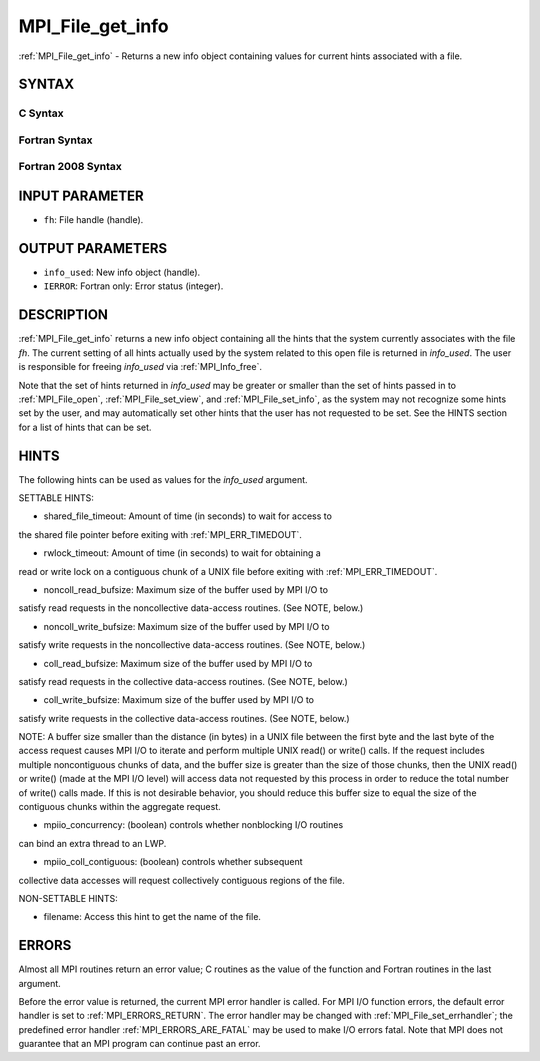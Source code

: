 .. _MPI_File_get_info:

MPI_File_get_info
~~~~~~~~~~~~~~~~~

:ref:`MPI_File_get_info` - Returns a new info object containing values for
current hints associated with a file.

SYNTAX
======


C Syntax
--------

.. code-block:: c
   :linenos:

   #include <mpi.h>
   int MPI_File_get_info(MPI_File fh, MPI_Info *info_used)

Fortran Syntax
--------------

.. code-block:: fortran
   :linenos:

   USE MPI
   ! or the older form: INCLUDE 'mpif.h'
   MPI_FILE_GET_INFO(FH, INFO_USED, IERROR)
   	INTEGER	FH, INFO_USED, IERROR

Fortran 2008 Syntax
-------------------

.. code-block:: fortran
   :linenos:

   USE mpi_f08
   MPI_File_get_info(fh, info_used, ierror)
   	TYPE(MPI_File), INTENT(IN) :: fh
   	TYPE(MPI_Info), INTENT(OUT) :: info_used
   	INTEGER, OPTIONAL, INTENT(OUT) :: ierror

INPUT PARAMETER
===============

* ``fh``: File handle (handle). 

OUTPUT PARAMETERS
=================

* ``info_used``: New info object (handle). 

* ``IERROR``: Fortran only: Error status (integer). 

DESCRIPTION
===========

:ref:`MPI_File_get_info` returns a new info object containing all the hints
that the system currently associates with the file *fh*. The current
setting of all hints actually used by the system related to this open
file is returned in *info_used*. The user is responsible for freeing
*info_used* via :ref:`MPI_Info_free`.

Note that the set of hints returned in *info_used* may be greater or
smaller than the set of hints passed in to :ref:`MPI_File_open`,
:ref:`MPI_File_set_view`, and :ref:`MPI_File_set_info`, as the system may not
recognize some hints set by the user, and may automatically set other
hints that the user has not requested to be set. See the HINTS section
for a list of hints that can be set.

HINTS
=====

The following hints can be used as values for the *info_used* argument.

SETTABLE HINTS:

- shared_file_timeout: Amount of time (in seconds) to wait for access to
the shared file pointer before exiting with :ref:`MPI_ERR_TIMEDOUT`.

- rwlock_timeout: Amount of time (in seconds) to wait for obtaining a
read or write lock on a contiguous chunk of a UNIX file before exiting
with :ref:`MPI_ERR_TIMEDOUT`.

- noncoll_read_bufsize: Maximum size of the buffer used by MPI I/O to
satisfy read requests in the noncollective data-access routines. (See
NOTE, below.)

- noncoll_write_bufsize: Maximum size of the buffer used by MPI I/O to
satisfy write requests in the noncollective data-access routines. (See
NOTE, below.)

- coll_read_bufsize: Maximum size of the buffer used by MPI I/O to
satisfy read requests in the collective data-access routines. (See NOTE,
below.)

- coll_write_bufsize: Maximum size of the buffer used by MPI I/O to
satisfy write requests in the collective data-access routines. (See
NOTE, below.)

NOTE: A buffer size smaller than the distance (in bytes) in a UNIX file
between the first byte and the last byte of the access request causes
MPI I/O to iterate and perform multiple UNIX read() or write() calls. If
the request includes multiple noncontiguous chunks of data, and the
buffer size is greater than the size of those chunks, then the UNIX
read() or write() (made at the MPI I/O level) will access data not
requested by this process in order to reduce the total number of write()
calls made. If this is not desirable behavior, you should reduce this
buffer size to equal the size of the contiguous chunks within the
aggregate request.

- mpiio_concurrency: (boolean) controls whether nonblocking I/O routines
can bind an extra thread to an LWP.

- mpiio_coll_contiguous: (boolean) controls whether subsequent
collective data accesses will request collectively contiguous regions of
the file.

NON-SETTABLE HINTS:

- filename: Access this hint to get the name of the file.

ERRORS
======

Almost all MPI routines return an error value; C routines as the value
of the function and Fortran routines in the last argument.

Before the error value is returned, the current MPI error handler is
called. For MPI I/O function errors, the default error handler is set to
:ref:`MPI_ERRORS_RETURN`. The error handler may be changed with
:ref:`MPI_File_set_errhandler`; the predefined error handler
:ref:`MPI_ERRORS_ARE_FATAL` may be used to make I/O errors fatal. Note that MPI
does not guarantee that an MPI program can continue past an error.
